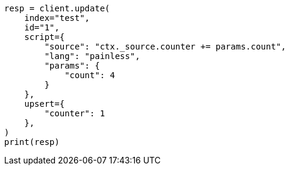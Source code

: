 // This file is autogenerated, DO NOT EDIT
// docs/update.asciidoc:309

[source, python]
----
resp = client.update(
    index="test",
    id="1",
    script={
        "source": "ctx._source.counter += params.count",
        "lang": "painless",
        "params": {
            "count": 4
        }
    },
    upsert={
        "counter": 1
    },
)
print(resp)
----
